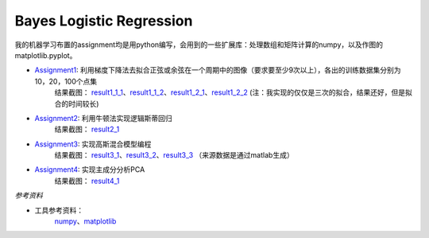=========================
Bayes Logistic Regression
=========================

+------+-----------+
|asdasd|asdasdasd  |
+======+===========+


我的机器学习布置的assignment均是用python编写，会用到的一些扩展库：处理数组和矩阵计算的numpy，以及作图的matplotlib.pyplot。

* Assignment1_: 利用梯度下降法去拟合正弦或余弦在一个周期中的图像（要求要至少9次以上），各出的训练数据集分别为10，20，100个点集
	结果截图： result1_1_1_、result1_1_2_、result1_2_1_、result1_2_2_
	(注：我实现的仅仅是三次的拟合，结果还好，但是拟合的时间较长)

* Assignment2_: 利用牛顿法实现逻辑斯蒂回归
	结果截图： result2_1_

* Assignment3_: 实现高斯混合模型编程
	结果截图： result3_1_、result3_2_、result3_3_
	（来源数据是通过matlab生成）

* Assignment4_: 实现主成分分析PCA
	结果截图： result4_1_


.. _Assignment1: https://github.com/yinizhizhu/HIT-MachineLearning/blob/master/assignment1
.. _result1_1_1: https://github.com/yinizhizhu/HIT-MachineLearning/blob/master/assignment1/image/1_1.png
.. _result1_1_2: https://github.com/yinizhizhu/HIT-MachineLearning/blob/master/assignment1/image/1_2.png
.. _result1_2_1: https://github.com/yinizhizhu/HIT-MachineLearning/blob/master/assignment1/image/2_1.png
.. _result1_2_2: https://github.com/yinizhizhu/HIT-MachineLearning/blob/master/assignment1/image/2_2.png

.. _Assignment2: https://github.com/yinizhizhu/HIT-MachineLearning/blob/master/assignment2
.. _result2_1: https://github.com/yinizhizhu/HIT-MachineLearning/blob/master/assignment2/image/result.png

.. _Assignment3: https://github.com/yinizhizhu/HIT-MachineLearning/blob/master/assignment3
.. _result3_1: https://github.com/yinizhizhu/HIT-MachineLearning/blob/master/assignment3/image/1.png
.. _result3_2: https://github.com/yinizhizhu/HIT-MachineLearning/blob/master/assignment3/image/2.png
.. _result3_3: https://github.com/yinizhizhu/HIT-MachineLearning/blob/master/assignment3/image/3.png

.. _Assignment4: https://github.com/yinizhizhu/HIT-MachineLearning/blob/master/assignment4
.. _result4_1: https://github.com/yinizhizhu/HIT-MachineLearning/blob/master/assignment4/image/1.png

`参考资料`

* 工具参考资料：
	numpy_、matplotlib_
.. _numpy: http://www.tuicool.com/articles/r2yyei
.. _matplotlib: http://www.2cto.com/kf/201407/317115.html

